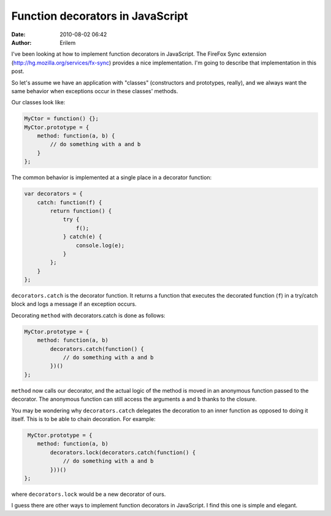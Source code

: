 Function decorators in JavaScript
#################################
:date: 2010-08-02 06:42
:author: Erilem

I've been looking at how to implement function decorators in JavaScript.
The FireFox Sync extension (`http://hg.mozilla.org/services/fx-sync`_)
provides a nice implementation. I'm going to describe that
implementation in this post.

So let's assume we have an application with "classes" (constructors and
prototypes, really), and we always want the same behavior when
exceptions occur in these classes' methods.

Our classes look like:

.. code-block:: javascript

    MyCtor = function() {};
    MyCtor.prototype = {
        method: function(a, b) {
            // do something with a and b
        }
    };

The common behavior is implemented at a single place in a decorator
function:


.. code-block:: javascript

    var decorators = {
        catch: function(f) {
            return function() {
                try {
                    f();
                } catch(e) {
                    console.log(e);
                }
            };
        }
    };

``decorators.catch`` is the decorator function. It returns a function
that executes the decorated function (``f``) in a try/catch block and
logs a message if an exception occurs.

Decorating ``method`` with decorators.catch is done as follows:

.. code-block:: javascript

    MyCtor.prototype = {
        method: function(a, b)
            decorators.catch(function() {
                // do something with a and b
            })()
    };

``method`` now calls our decorator, and the actual logic of the method is moved
in an anonymous function passed to the decorator. The anonymous function can
still access the arguments ``a`` and ``b`` thanks to the closure.

You may be wondering why ``decorators.catch`` delegates the decoration to an
inner function as opposed to doing it itself. This is to be able to chain
decoration. For example:

.. code-block:: javascript

     MyCtor.prototype = {
        method: function(a, b)
            decorators.lock(decorators.catch(function() {
                // do something with a and b
            }))()
    };

where ``decorators.lock`` would be a new decorator of ours.

I guess there are other ways to implement function decorators in
JavaScript. I find this one is simple and elegant.

.. _`http://hg.mozilla.org/services/fx-sync`: http://hg.mozilla.org/services/fx-sync
